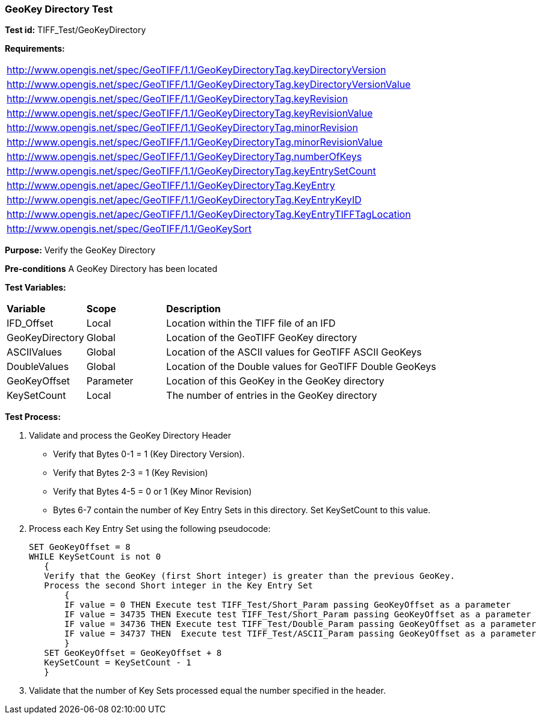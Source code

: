 === GeoKey Directory Test

*Test id:* TIFF_Test/GeoKeyDirectory

*Requirements:* 

[width="100%"]
|===
|http://www.opengis.net/spec/GeoTIFF/1.1/GeoKeyDirectoryTag.keyDirectoryVersion 
|http://www.opengis.net/spec/GeoTIFF/1.1/GeoKeyDirectoryTag.keyDirectoryVersionValue 
|http://www.opengis.net/spec/GeoTIFF/1.1/GeoKeyDirectoryTag.keyRevision 
|http://www.opengis.net/spec/GeoTIFF/1.1/GeoKeyDirectoryTag.keyRevisionValue 
|http://www.opengis.net/spec/GeoTIFF/1.1/GeoKeyDirectoryTag.minorRevision 
|http://www.opengis.net/spec/GeoTIFF/1.1/GeoKeyDirectoryTag.minorRevisionValue 
|http://www.opengis.net/spec/GeoTIFF/1.1/GeoKeyDirectoryTag.numberOfKeys 
|http://www.opengis.net/spec/GeoTIFF/1.1/GeoKeyDirectoryTag.keyEntrySetCount
|http://www.opengis.net/apec/GeoTIFF/1.1/GeoKeyDirectoryTag.KeyEntry
|http://www.opengis.net/apec/GeoTIFF/1.1/GeoKeyDirectoryTag.KeyEntryKeyID
|http://www.opengis.net/apec/GeoTIFF/1.1/GeoKeyDirectoryTag.KeyEntryTIFFTagLocation
|http://www.opengis.net/spec/GeoTIFF/1.1/GeoKeySort
|===


*Purpose:* Verify the GeoKey Directory

*Pre-conditions* A GeoKey Directory has been located 

*Test Variables:*

[cols=">20,^20,<80",width="100%", Options="header"]
|===
^|**Variable** ^|**Scope** ^|**Description**
|IFD_Offset |Local |Location within the TIFF file of an IFD
|GeoKeyDirectory |Global |Location of the GeoTIFF GeoKey directory
|ASCIIValues |Global |Location of the ASCII values for GeoTIFF ASCII GeoKeys 
|DoubleValues |Global |Location of the Double values for GeoTIFF Double GeoKeys
|GeoKeyOffset |Parameter| Location of this GeoKey in the GeoKey directory
|KeySetCount |Local |The number of entries in the GeoKey directory
|===

*Test Process:*

.   Validate and process the GeoKey Directory Header
*      Verify that Bytes 0-1 = 1 (Key Directory Version).
*      Verify that Bytes 2-3 = 1 (Key Revision)
*      Verify that Bytes 4-5 = 0 or 1 (Key Minor Revision)
*      Bytes 6-7 contain the number of Key Entry Sets in this directory. Set KeySetCount to this value.

. Process each Key Entry Set using the following pseudocode:

  SET GeoKeyOffset = 8
  WHILE KeySetCount is not 0 
     {
     Verify that the GeoKey (first Short integer) is greater than the previous GeoKey.
     Process the second Short integer in the Key Entry Set
         {
         IF value = 0 THEN Execute test TIFF_Test/Short_Param passing GeoKeyOffset as a parameter
         IF value = 34735 THEN Execute test TIFF_Test/Short_Param passing GeoKeyOffset as a parameter
         IF value = 34736 THEN Execute test TIFF_Test/Double_Param passing GeoKeyOffset as a parameter
         IF value = 34737 THEN  Execute test TIFF_Test/ASCII_Param passing GeoKeyOffset as a parameter
         }
     SET GeoKeyOffset = GeoKeyOffset + 8
     KeySetCount = KeySetCount - 1
     }

. Validate that the number of Key Sets processed equal the number specified in the header.



